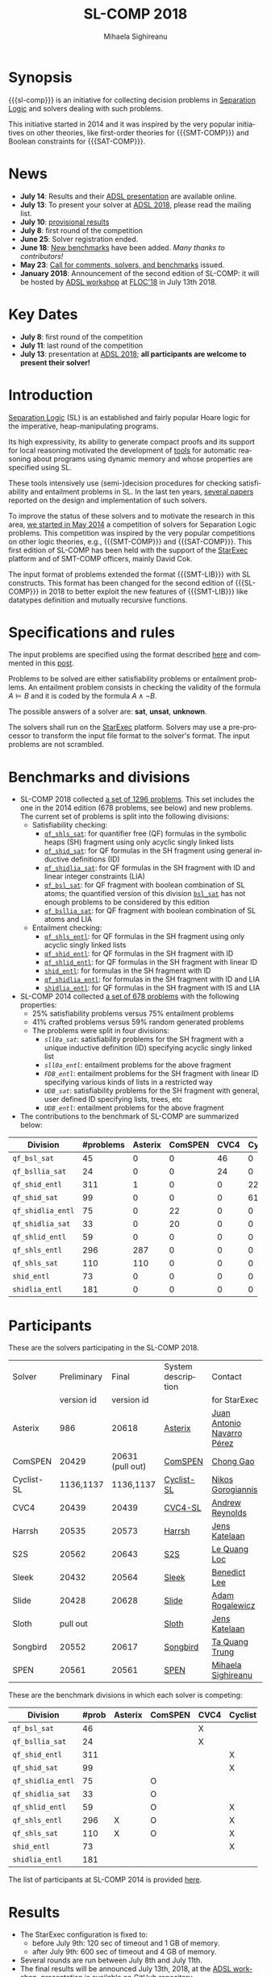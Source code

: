 #+TITLE:      SL-COMP 2018
#+AUTHOR:     Mihaela Sighireanu
#+EMAIL:      sl-comp@googlegroups.com
#+LANGUAGE:   en
#+CATEGORY:   competition
#+OPTIONS:    H:2 num:nil
#+OPTIONS:    toc:auto
#+OPTIONS:    \n:nil ::t |:t ^:t -:t f:t *:t d:(HIDE)
#+OPTIONS:    tex:t
#+OPTIONS:    html-preamble:nil
#+OPTIONS:    html-postamble:auto
#+HTML_HEAD: <link rel="stylesheet" type="text/css" href="css/htmlize.css"/>
#+HTML_HEAD: <link rel="stylesheet" type="text/css" href="css/stylebig.css"/>
#+HTML_MATHJAX: align: left indent: 5em tagside: left font: Neo-Euler

#+MACRO: sl-comp SL-COMP
#+MACRO: SL [[http://www0.cs.ucl.ac.uk/staff/p.ohearn/SeparationLogic/Separation_Logic/SL_Home.html][Separation Logic]]
#+MACRO: SMT-COMP [[http://smtcomp.sourceforge.net][SMT-COMP]]
#+MACRO: SAT-COMP [[http://www.satcompetition.org][SAT]]
#+MACRO: SMT-LIB  [[http://smtlib.cs.uiowa.edu/index.shtml][SMT-LIB]]
#+MACRO: StarExec [[https://www.starexec.org][StarExec]]

* Synopsis
   {{{sl-comp}}} is an initiative for collecting decision problems in {{{SL}}}
   and solvers dealing with such problems.

   This initiative started in 2014 and it was inspired by the very
   popular initiatives on other theories, like 
   first-order theories for {{{SMT-COMP}}} and 
   Boolean constraints for {{{SAT-COMP}}}.

* News
  - *July 14*: Results and their [[file:img/presentation.pdf][ADSL presentation]] are available online.
  - *July 13*: To present your solver at [[http://adsl.univ-grenoble-alpes.fr][ADSL 2018]], please read the mailing list.
  - *July 10*: [[file:index.org::Results][provisional results]] 
  - *July 8*: first round of the competition
  - *June 25*: Solver registration ended. 
  - *June 18*: [[https://github.com/sl-comp/SL-COMP18/master/tree/bench][New benchmarks]] have been added. /Many thanks to contributors!/
  - *May 23*: [[file:CFP.md][Call for comments, solvers, and benchmarks]] issued.
  - *January 2018*: Announcement of the second edition of SL-COMP: it will
    be hosted by [[http://adsl.univ-grenoble-alpes.fr][ADSL workshop]] at [[http://www.floc2018.org][FLOC'18]] in July 13th 2018.

* Key Dates
  - *July 8*: first round of the competition
  - *July 11*: last round of the competition
  - *July 13*: presentation at [[http://adsl.univ-grenoble-alpes.fr][ADSL 2018]];
    *all participants are welcome to present their solver!*

* Introduction

{{{SL}}} (SL) is an established and fairly popular Hoare logic
for the imperative, heap-manipulating programs.
#+INDEX: Separation Logic

Its high expressivity, its ability to generate compact proofs and its
support for local reasoning motivated the development of [[http://www0.cs.ucl.ac.uk/staff/p.ohearn/SeparationLogic/Separation_Logic/Tools.html][tools]] for
automatic reasoning about programs using dynamic memory and whose
properties are specified using SL.

These tools intensively use (semi-)decision procedures for checking
satisfiability and entailment problems in SL. In the last ten years,
[[file:papers.org][several papers]] reported on the design and implementation of such
solvers.
#+INDEX: decision procedures

To improve the status of these solvers and to motivate the research in
this area, [[https://cs.nyu.edu/pipermail/smt-comp/2014/000278.html][we started in May 2014]] a competition of solvers for
Separation Logic problems. This competition was inspired by the very
popular competitions on other logic theories, e.g., {{{SMT-COMP}}} 
and {{{SAT-COMP}}}.
This first edition of SL-COMP has been held with the support of the
{{{StarExec}}} platform and of SMT-COMP officers, mainly David Cok. 
#+INDEX: SMT-COMP
#+INDEX: SAT-COMP
#+INDEX: StarExec

The input format of problems extended the format {{{SMT-LIB}}} with SL
constructs. This format has been changed for the second edition of
{{{SL-COMP}}} in 2018 to better exploit the new features of
{{{SMT-LIB}}} like datatypes definition and mutually recursive functions.
#+INDEX: SMT-LIB

* Specifications and rules
  The input problems are specified using the format described [[https://github.com/sl-comp/SL-COMP18/master/tree/input/Docs/][here]] and
  commented in this [[https://groups.google.com/forum/?hl=fr#!topic/sl-comp/3j8iaaLvTWs][post]].

  Problems to be solved are either satisfiability problems or
  entailment problems. An entailment problem consists in checking the
  validity of the formula $A \models B$ and it is coded by the formula
  $A \land \lnot B$.

  The possible answers of a solver are: *sat*, *unsat*, *unknown*.

  The solvers shall run on the {{{StarExec}}} platform.
  Solvers may use a pre-processor to transform the input file format to
  the solver's format. The input problems are not scrambled.

* Benchmarks and divisions
#+NAME: bench
- SL-COMP 2018 collected [[https://github.com/sl-comp/SL-COMP18/tree/master/bench][a set of 1296 problems]].
   This set includes the one in the 2014 edition (678 problems, see below) and new problems.
   The current set of problems is split into the following divisions:
  + Satisfiability checking:
    - [[https://github.com/sl-comp/SL-COMP18/tree/master/bench/qf_shls_sat][=qf_shls_sat=]]: for quantifier free (QF) formulas in the symbolic heaps (SH) fragment using only acyclic singly linked lists
    - [[https://github.com/sl-comp/SL-COMP18/tree/master/bench/qf_shid_sat][=qf_shid_sat=]]: for QF formulas in the SH fragment using general inductive definitions (ID)
    - [[https://github.com/sl-comp/SL-COMP18/tree/master/bench/qf_shidlia_sat][=qf_shidlia_sat=]]: for QF formulas in the SH fragment with ID and linear integer constraints (LIA)
    - [[https://github.com/sl-comp/SL-COMP18/tree/master/bench/qf_bsl_sat][=qf_bsl_sat=]]: for QF fragment with boolean combination of SL atoms; the quantified version of this division [[https://github.com/sl-comp/SL-COMP18/tree/master/bench/bsl_sat][=bsl_sat=]] has not enough problems to be considered by this edition
    - [[https://github.com/sl-comp/SL-COMP18/tree/master/bench/qf_bsllia_sat][=qf_bsllia_sat=]]: for QF fragment with boolean combination of SL atoms and LIA

  + Entailment checking:
    - [[https://github.com/sl-comp/SL-COMP18/tree/master/bench/qf_shls_entl][=qf_shls_entl=]]: for QF formulas in the SH fragment using only acyclic singly linked lists
    - [[https://github.com/sl-comp/SL-COMP18/tree/master/bench/qf_shid_entl][=qf_shid_entl=]]: for QF formulas in the SH fragment with ID
    - [[https://github.com/sl-comp/SL-COMP18/tree/master/bench/qf_shlid_entl][=qf_shlid_entl=]]: for QF formulas in the SH fragment with linear ID
    - [[https://github.com/sl-comp/SL-COMP18/tree/master/bench/shid_entl][=shid_entl=]]: for formulas in the SH fragment with ID
    - [[https://github.com/sl-comp/SL-COMP18/tree/master/bench/qf_shidlia_entl][=qf_shidlia_entl=]]: for formulas in the SH fragment with ID and LIA
    - [[https://github.com/sl-comp/SL-COMP18/tree/master/bench/shidlia_entl][=shidlia_entl=]]: for QF formulas in the SH fragment with IS and LIA

- SL-COMP 2014 collected [[https://github.com/mihasighi/smtcomp14-sl/tree/master/bench][a set of 678 problems]]
  with the following properties:
  + 25% satisfiability problems versus 75% entailment problems
  + 41% crafted problems versus 59% random generated problems
  + The problems were split in four divisions:
    - /=sll0a_sat=/: satisfiability problems for the SH fragment
      with a unique inductive definition (ID) specifying acyclic singly linked list
    - /=sll0a_entl=/: entailment problems for the above fragment
    - /=FDB_entl=/: entailment problems for the SH fragment
      with linear ID specifying various kinds of lists
      in a restricted way
    - /=UDB_sat=/: satisfiability problems for the SH fragment
      with general, user defined ID specifying lists, trees, etc
    - /=UDB_entl=/: entailment problems for the above fragment

- The contributions to the benchmark of SL-COMP are summarized below:

#+ATTR_HTML: :border 2 :rules all :frame border
| Division          | #problems | Asterix | ComSPEN | CVC4 | Cyclist | Harrsh |  S2S | Sleek | Slide | Songbird | SPEN |
|                   |  <4> |  <4> |  <4> |  <4> |  <4> |  <4> |  <4> |  <4> |  <4> |  <4> |  <4> |
|-------------------+------+------+------+------+------+------+------+------+------+------+------|
| =qf_bsl_sat=      |   45 |    0 |    0 |   46 |    0 |    0 |    0 |    0 |    0 |    0 |    0 |
| =qf_bsllia_sat=   |   24 |    0 |    0 |   24 |    0 |    0 |    0 |    0 |    0 |    0 |    0 |
| =qf_shid_entl=    |  311 |    1 |    0 |    0 |   22 |    0 |   59 |   81 |   17 |  132 |   46 |
| =qf_shid_sat=     |   99 |    0 |    0 |    0 |   61 |   29 |    9 |    0 |    0 |    0 |    0 |
| =qf_shidlia_entl= |   75 |    0 |   22 |    0 |    0 |    0 |    0 |    0 |    0 |   53 |    0 |
| =qf_shidlia_sat=  |   33 |    0 |   20 |    0 |    0 |    0 |   13 |    0 |    0 |    0 |    0 |
| =qf_shlid_entl=   |   59 |    0 |    0 |    0 |    0 |    0 |   13 |    0 |    0 |    0 |   46 |
| =qf_shls_entl=    |  296 |  287 |    0 |    0 |    0 |    0 |    9 |    0 |    0 |    0 |    5 |
| =qf_shls_sat=     |  110 |  110 |    0 |    0 |    0 |    0 |    0 |    0 |    0 |    0 |    0 |
| =shid_entl=       |   73 |    0 |    0 |    0 |    0 |    0 |    0 |    0 |    9 |   64 |    0 |
| =shidlia_entl=    |  181 |    0 |    0 |    0 |    0 |    0 |    0 |    0 |    0 |  181 |    0 |
|-------------------+------+------+------+------+------+------+------+------+------+------+------|





* Participants
#+NAME: solvers
  These are the solvers participating in the SL-COMP 2018.

#+ATTR_HTML: :border 2 :rules all :frame border
|------------+-------------+------------+--------------------+---------|
| Solver     | Preliminary | Final      | System description | Contact |
|            | version id  | version id |                    | for StarExec |
|------------+-------------+------------+--------------------+---------|
| Asterix    | 986         |  20618     | [[file:solvers.org::Asterix][Asterix]] | [[mailto:juannavarroperez@gmail.com][Juan Antonio Navarro Pérez]] |
|------------+-------------+------------+--------------------+---------|
| ComSPEN  | 20429       |   20631 (pull out) | [[file:solvers.org::CSPEN][ComSPEN]] | [[mailto:gaochong@ios.ac.cn][Chong Gao]] |
|------------+-------------+------------+--------------------+---------|
| Cyclist-SL | 1136,1137   | 1136,1137  | [[file:solvers.org::CYCLIST][Cyclist-SL]] | [[mailto:nikos.gorogiannis@gmail.com][Nikos Gorogiannis]] |
|------------+-------------+------------+--------------------+---------|
| CVC4       | 20439       | 20439      | [[file:solvers.org::CVC4][CVC4-SL]] | [[mailto:andrew.j.reynolds@gmail.com][Andrew Reynolds]] |
|------------+-------------+------------+--------------------+---------|
| Harrsh     | 20535       | 20573      | [[file:solvers.org::Harrsh][Harrsh]] | [[mailto:jkatelaan@forsyte.at][Jens Katelaan]] |
|------------+-------------+------------+--------------------+---------|
| S2S        | 20562       | 20643      | [[file:solvers.org::S2S][S2S]] | [[mailto:lequangloc@gmail.com][Le Quang Loc]] |
|------------+-------------+------------+--------------------+---------|
| Sleek      | 20432       | 20564      | [[file:solvers.org::Sleek][Sleek]] | [[mailto:benedictleejh@gmail.com][Benedict Lee]] |
|------------+-------------+------------+--------------------+---------|
| Slide      | 20428       | 20628      | [[file:solvers.org::Slide][Slide]] | [[mailto:rogalew@fit.vutbr.cz][Adam Rogalewicz]] |
|------------+-------------+------------+--------------------+---------|
| Sloth      | pull out    |            | [[file:solvers.org::Sloth][Sloth]] | [[mailto:jkatelaan@forsyte.at][Jens Katelaan]] |
|------------+-------------+------------+--------------------+---------|
| Songbird   | 20552       | 20617      | [[file:solvers.org::SB][Songbird]] | [[mailto:taquangtrungvn@gmail.com][Ta Quang Trung]] |
|------------+-------------+------------+--------------------+---------|
| SPEN       | 20561       | 20561      | [[file:solvers.org::SPEN][SPEN]] | [[mailto:mihaela.sighireanu@gmail.com][Mihaela Sighireanu]] |
|------------+-------------+------------+--------------------+---------|


These are the benchmark divisions in which each solver is competing:

#+ATTR_HTML: :border 2 :rules all :frame border
|-------------------+------+------+------+------+------+------+------+------+------+------+------+------|
| Division          | #prob | Asterix | ComSPEN | CVC4 | Cyclist | Harrsh | S2S  | Sleek | Slide | Sloth | Songbird | SPEN |
|                   |  <4> | <4>  | <4>  | <4>  | <4>  | <4>  | <4>  | <4>  | <4>  | <4>  | <4>  | <4>  |
|-------------------+------+------+------+------+------+------+------+------+------+------+------+------|
| =qf_bsl_sat=      |   46 |      |      | X    |      |      |      |      |      | O    |      |      |
| =qf_bsllia_sat=   |   24 |      |      | X    |      |      |      |      |      | O    |      |      |
| =qf_shid_entl=    |  311 |      |      |      | X    |      | X    | X    | X    |      | X    | X    |
| =qf_shid_sat=     |   99 |      |      |      | X    | X    | X    | X    |      |      | X    | X    |
| =qf_shidlia_entl= |   75 |      | O    |      |      |      | X    | X    |      |      | X    |      |
| =qf_shidlia_sat=  |   33 |      | O    |      |      |      | X    | X    |      |      | X    |      |
| =qf_shlid_entl=   |   59 |      | O    |      | X    |      | X    | X    | X    |      | X    | X    |
| =qf_shls_entl=    |  296 | X    | O    |      | X    |      | X    | X    | X    | O    | X    | X    |
| =qf_shls_sat=     |  110 | X    | O    |      | X    | X    | X    | X    |      | O    | X    | X    |
| =shid_entl=       |   73 |      |      |      | X    |      | X    | X    | X    |      | X    |      |
| =shidlia_entl=    |  181 |      |      |      |      |      | X    | X    |      |      | X    |      |
|-------------------+------+------+------+------+------+------+------+------+------+------+------+------|


  The list of participants at SL-COMP 2014 is provided [[https://www.irif.fr/~sighirea/sl-comp/14/participants.html][here]].

* Results
#+NAME: Results
  - The StarExec configuration is fixed to: 
    + before July 9th: 120 sec of timeout and 1 GB of memory.
    + after July 9th: 600 sec of timeout and 4 GB of memory.
  - Several rounds are run between July 8th and July 11th.
  - The final results will be announced July 13th, 2018, at the [[http://adsl.univ-grenoble-alpes.fr][ADSL workshop]], presentation is available on GitHub repository.
  - Overview of results for each division is provided below.

** Division =qf_bsl_sat=: 46 problems, 2 solvers
   + [[file:qf_bsl_sat.org][Overview]]
   + [[file:qf_bsl_sat.org::CVC4][CVC4]]
   + (pull out) [[file:qf_bsl_sat.org::Sloth][Sloth]]

** Division =qf_bsllia_sat=: 24 problems, 2 solvers
   + [[file:qf_bsllia_sat.org][Overview]]
   + [[file:qf_bsllia_sat.org::CVC4][CVC4]]
   + (pull out) [[file:qf_bsllia_sat::Sloth][Sloth]]

** Division =qf_shid_entl=: 311 problems, 6 solvers
   + [[file:qf_shid_entl.org][Overview]]
   + [[file:qf_shid_entl.org::CYCLIST][CYCLIST-SL]]
   + [[file:qf_shid_entl.org::S2S][S2S]]
   + [[file:qf_shid_entl.org::SLEEK][SLEEK]]
   + [[file:qf_shid_entl.org::SLIDE][SLIDE]]
   + [[file:qf_shid_entl.org::SB][Songbird]]
   + [[file:qf_shid_entl.org::SPEN][SPEN]]

** Division =qf_shid_sat=: 99 problems, 6 solvers
   + [[file:qf_shid_sat.org][Overview]]
   + [[file:qf_shid_sat.org::CYCLIST][CYCLIST-SLSAT]]
   + [[file:qf_shid_sat.org::Harrsh][Harrsh]]
   + [[file:qf_shid_sat.org::S2S][S2S]]
   + [[file:qf_shid_sat.org::SLEEK][SLEEK]]
   + [[file:qf_shid_sat.org::SB][Songbird]]
   + [[file:qf_shid_sat.org::SPEN][SPEN]]

** Division =qf_shidlia_entl=: 75 problems, 4 solvers
   + [[file:qf_shidlia_entl.org][Overview]]
   + [[file:qf_shidlia_entl.org::CSPEN][ComSPEN]]
   + [[file:qf_shidlia_entl.org::S2S][S2S]]
   + [[file:qf_shidlia_entl.org::SLEEK][SLEEK]]
   + [[file:qf_shidlia_entl.org::SB][Songbird]]
#  + [[file:qf_shidlia_entl.org::SPEN][SPEN]]

** Division =qf_shidlia_sat=: 33 problems, 4 solvers
   + [[file:qf_shidlia_sat.org][Overview]]
   + [[file:qf_shidlia_sat.org::CSPEN][ComSPEN]]
   + [[file:qf_shidlia_sat.org::S2S][S2S]]
   + [[file:qf_shidlia_sat.org::SLEEK][SLEEK]]
   + [[file:qf_shidlia_sat.org::SB][Songbird]]

** Division =qf_shlid_entl=: 59 problems, 7 solvers
   + [[file:qf_shlid_entl.org][Overview]]
   + [[file:qf_shlid_entl.org::CSPEN][ComSPEN]]
   + [[file:qf_shlid_entl.org::CYCLIST][CYCLIST-SL]]
   + [[file:qf_shlid_entl.org::S2S][S2S]]
   + [[file:qf_shlid_entl.org::SLEEK][SLEEK]]
   + [[file:qf_shlid_entl.org::SLIDE][SLIDE]]
   + [[file:qf_shlid_entl.org::SB][Songbird]]
   + [[file:qf_shlid_entl.org::SPEN][SPEN]]

** Division =qf_shls_entl=: 296 problems, 8 solvers
   + [[file:qf_shls_entl.org][Overview]]
   + [[file:qf_shls_entl.org::Asterix][Asterix]]
   + [[file:qf_shls_entl.org::CSPEN][ComSPEN]]
   + [[file:qf_shls_entl.org::CYCLIST][CYCLIST-SL]]
   + [[file:qf_shls_entl.org::S2S][S2S]]
   + [[file:qf_shls_entl.org::SLEEK][SLEEK]]
   + [[file:qf_shls_entl.org::SLIDE][SLIDE]]
   + [[file:qf_shls_entl.org::SB][Songbird]]
   + [[file:qf_shls_entl.org::SPEN][SPEN]]

** Division =qf_shls_sat=: 110 problems, 8 solvers
   + [[file:qf_shls_sat.org][Overview]]
   + [[file:qf_shls_sat.org::Asterix][Asterix]]
   + [[file:qf_shls_sat.org::CSPEN][ComSPEN]]
   + [[file:qf_shls_sat.org::CYCLIST][CYCLIST-SLSAT]]
   + [[file:qf_shls_sat.org::HARRSH][Harrsh]]
   + [[file:qf_shls_sat.org::S2S][S2S]]
   + [[file:qf_shls_sat.org::SLEEK][SLEEK]]
   + [[file:qf_shls_sat.org::SB][Songbird]]
   + [[file:qf_shls_sat.org::SPEN][SPEN]]

** Division =shid_entl=: 73 problems, 5 solvers
   + [[file:shid_entl.org][Overview]]
   + [[file:shid_entl.org::CYCLIST][CYCLIST-SL]]
   + [[file:shid_entl.org::S2S][S2S]]
   + [[file:shid_entl.org::SLEEK][SLEEK]]
   + [[file:shid_entl.org::SLIDE][SLIDE]] 
   + [[file:shid_entl.org::SB][Songbird]]

** Division =shidlia_entl=: 181 problems, 3 solvers
   + [[file:shidlia_entl.org][Overview]] 
   + [[file:shidlia_entl.org::S2S][S2S]] 
   + [[file:shidlia_entl.org::SLEEK][SLEEK]] 
   + [[file:shidlia_entl.org::SB][Songbird]]


* Committee

  The organisation committee of SL-COMP 2018 includes the organisers
  of the [[http://adsl.univ-grenoble-alpes.fr][ADSL workshop]], namely 
  [[https://ngorogiannis.bitbucket.io/][Nikos Gorogiannis]],
  [[http://nts.imag.fr/index.php/Radu_Iosif][Radu Iosif]] and
  [[http://www.irif.fr/~sighirea/][Mihaela Sighireanu]].

  The competition committee will include a member for each participating solver.

* Mailing list
  Any question related to this competition shall be sent to
  the organisation committee and to the 
  [[https://groups.google.com/forum/?hl=fr#!forum/sl-comp][mailing list]].

* Previous SL-COMPs

  - [[https://www.irif.fr/~sighirea/sl-comp/14][SL-COMP 2014]]



# INCLUDE:    sitemap.org
# [[file:sitemap.html][Site Map]] and [[file:theindex.html][index]]

